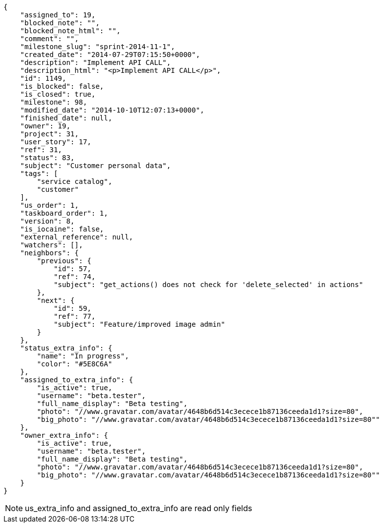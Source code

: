 [source,json]
----
{
    "assigned_to": 19,
    "blocked_note": "",
    "blocked_note_html": "",
    "comment": "",
    "milestone_slug": "sprint-2014-11-1",
    "created_date": "2014-07-29T07:15:50+0000",
    "description": "Implement API CALL",
    "description_html": "<p>Implement API CALL</p>",
    "id": 1149,
    "is_blocked": false,
    "is_closed": true,
    "milestone": 98,
    "modified_date": "2014-10-10T12:07:13+0000",
    "finished_date": null,
    "owner": 19,
    "project": 31,
    "user_story": 17,
    "ref": 31,
    "status": 83,
    "subject": "Customer personal data",
    "tags": [
        "service catalog",
        "customer"
    ],
    "us_order": 1,
    "taskboard_order": 1,
    "version": 8,
    "is_iocaine": false,
    "external_reference": null,
    "watchers": [],
    "neighbors": {
        "previous": {
            "id": 57,
            "ref": 74,
            "subject": "get_actions() does not check for 'delete_selected' in actions"
        },
        "next": {
            "id": 59,
            "ref": 77,
            "subject": "Feature/improved image admin"
        }
    },
    "status_extra_info": {
        "name": "In progress",
        "color": "#5E8C6A"
    },
    "assigned_to_extra_info": {
        "is_active": true,
        "username": "beta.tester",
        "full_name_display": "Beta testing",
        "photo": "//www.gravatar.com/avatar/4648b6d514c3ecece1b87136ceeda1d1?size=80",
        "big_photo": "//www.gravatar.com/avatar/4648b6d514c3ecece1b87136ceeda1d1?size=80""
    },
    "owner_extra_info": {
        "is_active": true,
        "username": "beta.tester",
        "full_name_display": "Beta testing",
        "photo": "//www.gravatar.com/avatar/4648b6d514c3ecece1b87136ceeda1d1?size=80",
        "big_photo": "//www.gravatar.com/avatar/4648b6d514c3ecece1b87136ceeda1d1?size=80""
    }
}
----

[NOTE]
us_extra_info and assigned_to_extra_info are read only fields
